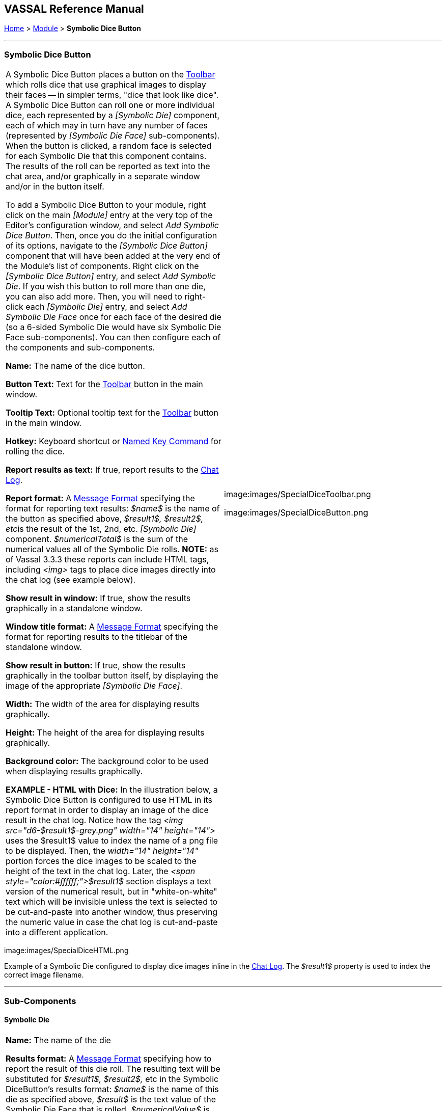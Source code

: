 == VASSAL Reference Manual
[#top]

[.small]#<<index.adoc#toc,Home>> > <<GameModule.adoc#top,Module>> > *Symbolic Dice Button*#

'''''

=== Symbolic Dice Button

[cols=",",]
|===
|A Symbolic Dice Button places a button on the <<Toolbar.adoc#top,Toolbar>> which rolls dice that use graphical images to display their faces -- in simpler terms, "dice that look like dice". A Symbolic Dice Button can roll one or more individual dice, each represented by a _[Symbolic Die]_ component, each of which may in turn have any number of faces (represented by _[Symbolic Die Face]_ sub-components). When the button is clicked, a random face is selected for each Symbolic Die that this component contains.
The results of the roll can be reported as text into the chat area, and/or graphically in a separate window and/or in the button itself.

To add a Symbolic Dice Button to your module, right click on the main _[Module]_ entry at the very top of the Editor's configuration window, and select _Add Symbolic Dice Button_.
Then, once you do the initial configuration of its options, navigate to the _[Symbolic Dice Button]_ component that will have been added at the very end of the Module's list of components.
Right click on the _[Symbolic Dice Button]_ entry, and select _Add Symbolic Die_.
If you wish this button to roll more than one die, you can also add more.
Then, you will need to right-click each _[Symbolic Die]_ entry, and select _Add Symbolic Die Face_ once for each face of the desired die (so a 6-sided Symbolic Die would have six Symbolic Die Face sub-components). You can then configure each of the components and sub-components.

*Name:*  The name of the dice button.

*Button Text:*  Text for the <<Toolbar.adoc#top,Toolbar>> button in the main window.

*Tooltip Text:*  Optional tooltip text for the <<Toolbar.adoc#top,Toolbar>> button in the main window.

*Hotkey:* Keyboard shortcut or <<NamedKeyCommand.adoc#top,Named Key Command>> for rolling the dice.

*Report results as text:*  If true, report results to the <<ChatLog.adoc#top,Chat Log>>.

*Report format:*  A <<MessageFormat.adoc#top,Message Format>> specifying the format for reporting text results: _$name$_ is the name of the button as specified above, __$result1$, $result2$, etc__is the result of the 1st, 2nd, etc.
_[Symbolic Die]_ component.
_$numericalTotal$_ is the sum of the numerical values all of the Symbolic Die rolls.
*NOTE:*  as of Vassal 3.3.3 these reports can include HTML tags, including _<img>_ tags to place dice images directly into the chat log (see example below).

*Show result in window:*  If true, show the results graphically in a standalone window.

*Window title format:*  A <<MessageFormat.adoc#top,Message Format>> specifying the format for reporting results to the titlebar of the standalone window.

*Show result in button:*  If true, show the results graphically in the toolbar button itself, by displaying the image of the appropriate _[Symbolic Die Face]_.

*Width:*  The width of the area for displaying results graphically.

*Height:*  The height of the area for displaying results graphically.

*Background color:*  The background color to be used when displaying results graphically.

*EXAMPLE - HTML with Dice:*  In the illustration below, a Symbolic Dice Button is configured to use HTML in its report format in order to display an image of the dice result in the chat log.
Notice how the tag _<img src="d6-$result1$-grey.png" width="14" height="14">_ uses the $result1$ value to index the name of a png file to be displayed.
Then, the _width="14" height="14"_ portion forces the dice images to be scaled to the height of the text in the chat log.
Later, the _<span style="color:#ffffff;">$result1$_ section displays a text version of the numerical result, but in "white-on-white" text which will be invisible unless the text is selected to be cut-and-paste into another window, thus preserving the numeric value in case the chat log is cut-and-paste into a different application.
|image:images/SpecialDiceToolbar.png

image:images/SpecialDiceButton.png

|===

image:images/SpecialDiceHTML.png

Example of a Symbolic Die configured to display dice images inline in the <<ChatLog.adoc#top,Chat Log>>. The _$result1$_ property is used to index the correct image filename.

'''''

=== Sub-Components

==== Symbolic Die

[cols=",",]
|===
|*Name:*  The name of the die

*Results format:*  A <<MessageFormat.adoc#top,Message Format>> specifying how to report the result of this die roll.
The resulting text will be substituted for _$result1$, $result2$,_ etc in the Symbolic DiceButton's results format: _$name$_ is the name of this die as specified above, _$result$_ is the text value of the Symbolic Die Face that is rolled, _$numericalValue$_ is the numerical value of the Symbolic Die rolled.

Once you've added a Symbolic Die to your Symbolic Dice Button (by right-clicking the _[Symbolic Dice Button]_ component entry in the editor and selecting _Add Symbolic Die_), you can then right-click its own _[Symbolic Die]_ component entry and select _Add Symbolic Die Face_.
You'll need to add one _[Symbolic Die Face]_ for each "side" the die will have.
So a traditional 6-sided die would of course need six die faces, though you can create dice with any number of faces desired, no matter how geometrically improbable! |image:images/SpecialDiceExample.png +
|===

==== Symbolic Die Face

[cols=",",]
|===

|Each die face contains a text value, a numerical value, and an image.

|
image:images/SpecialDie.png

image:images/SpecialDieFace.png
|===
